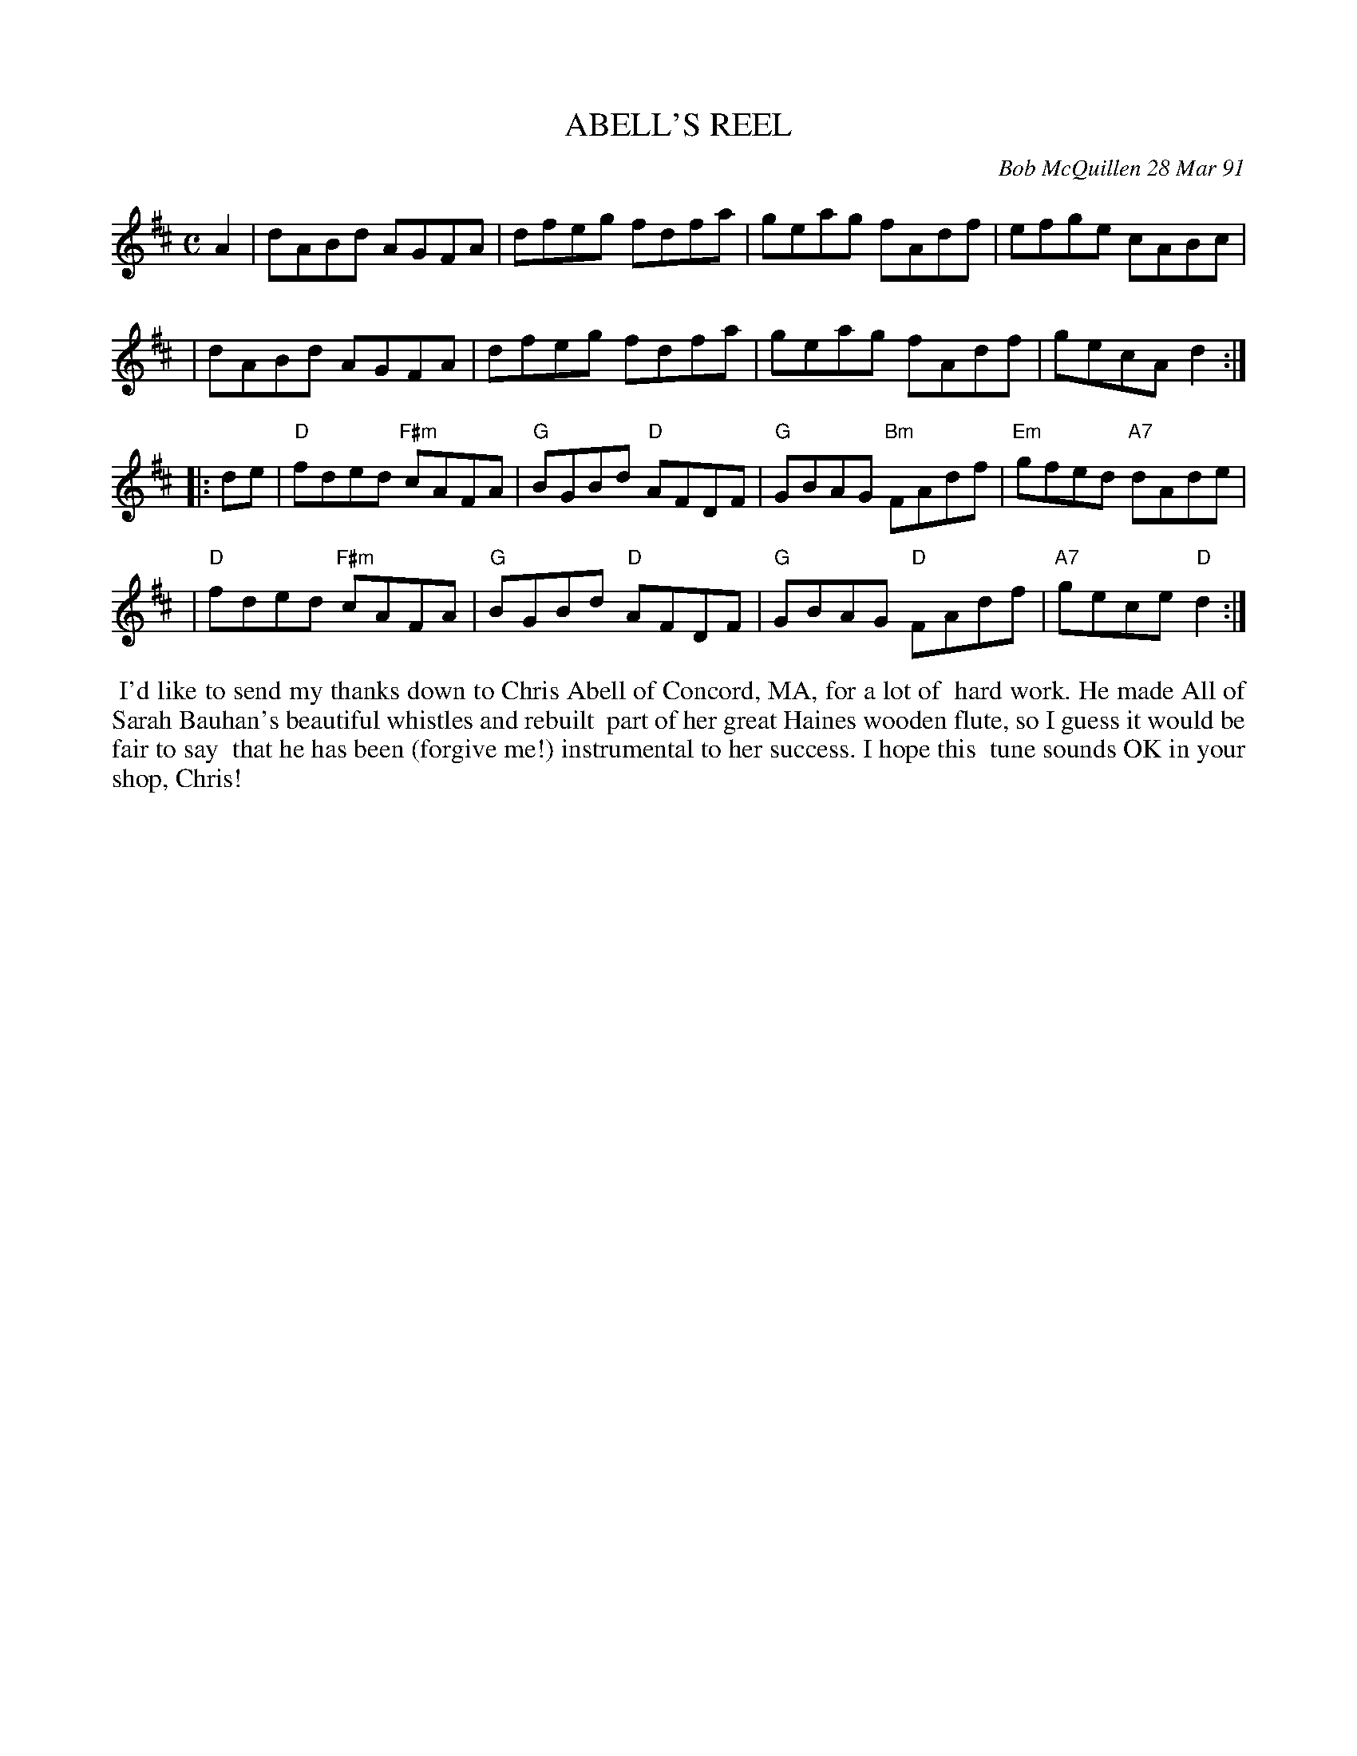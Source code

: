 X: 08001
T: ABELL'S REEL
C: Bob McQuillen 28 Mar 91
B: Bob's Note Book 8 #1
R: reel
Z: 2005/2021 John Chambers <jc:trillian.mit.edu>
M: C
L: 1/8
K: D
A2 \
| dABd AGFA | dfeg fdfa | geag fAdf | efge cABc |
| dABd AGFA | dfeg fdfa | geag fAdf | gecA d2 :|
|: de \
| "D"fded "F#m"cAFA | "G"BGBd "D"AFDF | "G"GBAG "Bm"FAdf | "Em"gfed "A7"dAde |
| "D"fded "F#m"cAFA | "G"BGBd "D"AFDF | "G"GBAG "D"FAdf | "A7"gece "D"d2 :|
%%begintext align
%% I'd like to send my thanks down to Chris Abell of Concord, MA, for a lot of
%% hard work. He made All of Sarah Bauhan's beautiful whistles and rebuilt
%% part of her great Haines wooden flute, so I guess it would be fair to say
%% that he has been (forgive me!) instrumental to her success. I hope this
%% tune sounds OK in your shop, Chris!
%%endtext

